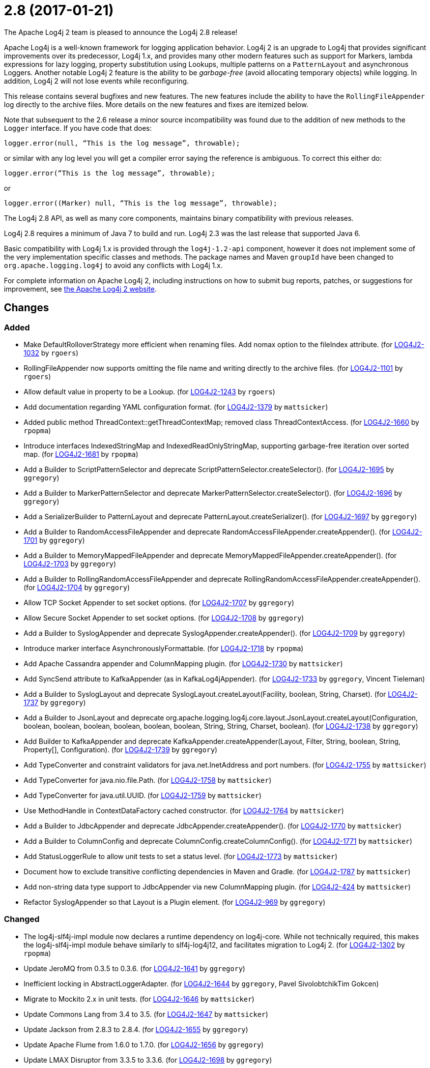 ////
    Licensed to the Apache Software Foundation (ASF) under one or more
    contributor license agreements.  See the NOTICE file distributed with
    this work for additional information regarding copyright ownership.
    The ASF licenses this file to You under the Apache License, Version 2.0
    (the "License"); you may not use this file except in compliance with
    the License.  You may obtain a copy of the License at

         https://www.apache.org/licenses/LICENSE-2.0

    Unless required by applicable law or agreed to in writing, software
    distributed under the License is distributed on an "AS IS" BASIS,
    WITHOUT WARRANTIES OR CONDITIONS OF ANY KIND, either express or implied.
    See the License for the specific language governing permissions and
    limitations under the License.
////

////
*DO NOT EDIT THIS FILE!!*
This file is automatically generated from the release changelog directory!
////

= 2.8 (2017-01-21)

The Apache Log4j 2 team is pleased to announce the Log4j 2.8 release!

Apache Log4j is a well-known framework for logging application behavior.
Log4j 2 is an upgrade to Log4j that provides significant improvements over its predecessor, Log4j 1.x, and provides many other modern features such as support for Markers, lambda expressions for lazy logging, property substitution using Lookups, multiple patterns on a `PatternLayout` and asynchronous Loggers.
Another notable Log4j 2 feature is the ability to be _garbage-free_ (avoid allocating temporary objects) while logging.
In addition, Log4j 2 will not lose events while reconfiguring.

This release contains several bugfixes and new features.
The new features include the ability to have the `RollingFileAppender` log directly to the archive files.
More details on the new features and fixes are itemized below.

Note that subsequent to the 2.6 release a minor source incompatibility was found due to the addition of new methods to the `Logger` interface.
If you have code that does:

[source,java]
----
logger.error(null, “This is the log message”, throwable);
----

or similar with any log level you will get a compiler error saying the reference is ambiguous.
To correct this either do:

[source,java]
----
logger.error(“This is the log message”, throwable);
----

or

[source,java]
----
logger.error((Marker) null, “This is the log message”, throwable);
----

The Log4j 2.8 API, as well as many core components, maintains binary compatibility with previous releases.

Log4j 2.8 requires a minimum of Java 7 to build and run.
Log4j 2.3 was the last release that supported Java 6.

Basic compatibility with Log4j 1.x is provided through the `log4j-1.2-api` component, however it does
not implement some of the very implementation specific classes and methods.
The package names and Maven `groupId` have been changed to `org.apache.logging.log4j` to avoid any conflicts with Log4j 1.x.

For complete information on Apache Log4j 2, including instructions on how to submit bug reports, patches, or suggestions for improvement, see http://logging.apache.org/log4j/2.x/[the Apache Log4j 2 website].

== Changes

=== Added

* Make DefaultRolloverStrategy more efficient when renaming files. Add nomax option to the fileIndex attribute. (for https://issues.apache.org/jira/browse/LOG4J2-1032[LOG4J2-1032] by `rgoers`)
* RollingFileAppender now supports omitting the file name and writing directly to the archive files. (for https://issues.apache.org/jira/browse/LOG4J2-1101[LOG4J2-1101] by `rgoers`)
* Allow default value in property to be a Lookup. (for https://issues.apache.org/jira/browse/LOG4J2-1243[LOG4J2-1243] by `rgoers`)
* Add documentation regarding YAML configuration format. (for https://issues.apache.org/jira/browse/LOG4J2-1379[LOG4J2-1379] by `mattsicker`)
* Added public method ThreadContext::getThreadContextMap; removed class ThreadContextAccess. (for https://issues.apache.org/jira/browse/LOG4J2-1660[LOG4J2-1660] by `rpopma`)
* Introduce interfaces IndexedStringMap and IndexedReadOnlyStringMap, supporting garbage-free iteration over sorted map. (for https://issues.apache.org/jira/browse/LOG4J2-1681[LOG4J2-1681] by `rpopma`)
* Add a Builder to ScriptPatternSelector and deprecate ScriptPatternSelector.createSelector(). (for https://issues.apache.org/jira/browse/LOG4J2-1695[LOG4J2-1695] by `ggregory`)
* Add a Builder to MarkerPatternSelector and deprecate MarkerPatternSelector.createSelector(). (for https://issues.apache.org/jira/browse/LOG4J2-1696[LOG4J2-1696] by `ggregory`)
* Add a SerializerBuilder to PatternLayout and deprecate PatternLayout.createSerializer(). (for https://issues.apache.org/jira/browse/LOG4J2-1697[LOG4J2-1697] by `ggregory`)
* Add a Builder to RandomAccessFileAppender and deprecate RandomAccessFileAppender.createAppender(). (for https://issues.apache.org/jira/browse/LOG4J2-1701[LOG4J2-1701] by `ggregory`)
* Add a Builder to MemoryMappedFileAppender and deprecate MemoryMappedFileAppender.createAppender(). (for https://issues.apache.org/jira/browse/LOG4J2-1703[LOG4J2-1703] by `ggregory`)
* Add a Builder to RollingRandomAccessFileAppender and deprecate RollingRandomAccessFileAppender.createAppender(). (for https://issues.apache.org/jira/browse/LOG4J2-1704[LOG4J2-1704] by `ggregory`)
* Allow TCP Socket Appender to set socket options. (for https://issues.apache.org/jira/browse/LOG4J2-1707[LOG4J2-1707] by `ggregory`)
* Allow Secure Socket Appender to set socket options. (for https://issues.apache.org/jira/browse/LOG4J2-1708[LOG4J2-1708] by `ggregory`)
* Add a Builder to SyslogAppender and deprecate SyslogAppender.createAppender(). (for https://issues.apache.org/jira/browse/LOG4J2-1709[LOG4J2-1709] by `ggregory`)
* Introduce marker interface AsynchronouslyFormattable. (for https://issues.apache.org/jira/browse/LOG4J2-1718[LOG4J2-1718] by `rpopma`)
* Add Apache Cassandra appender and ColumnMapping plugin. (for https://issues.apache.org/jira/browse/LOG4J2-1730[LOG4J2-1730] by `mattsicker`)
* Add SyncSend attribute to KafkaAppender (as in KafkaLog4jAppender). (for https://issues.apache.org/jira/browse/LOG4J2-1733[LOG4J2-1733] by `ggregory`, Vincent Tieleman)
* Add a Builder to SyslogLayout and deprecate SyslogLayout.createLayout(Facility, boolean, String, Charset). (for https://issues.apache.org/jira/browse/LOG4J2-1737[LOG4J2-1737] by `ggregory`)
* Add a Builder to JsonLayout and deprecate org.apache.logging.log4j.core.layout.JsonLayout.createLayout(Configuration, boolean, boolean, boolean, boolean, boolean, boolean, String, String, Charset, boolean). (for https://issues.apache.org/jira/browse/LOG4J2-1738[LOG4J2-1738] by `ggregory`)
* Add Builder to KafkaAppender and deprecate KafkaAppender.createAppender(Layout, Filter, String, boolean, String, Property[], Configuration). (for https://issues.apache.org/jira/browse/LOG4J2-1739[LOG4J2-1739] by `ggregory`)
* Add TypeConverter and constraint validators for java.net.InetAddress and port numbers. (for https://issues.apache.org/jira/browse/LOG4J2-1755[LOG4J2-1755] by `mattsicker`)
* Add TypeConverter for java.nio.file.Path. (for https://issues.apache.org/jira/browse/LOG4J2-1758[LOG4J2-1758] by `mattsicker`)
* Add TypeConverter for java.util.UUID. (for https://issues.apache.org/jira/browse/LOG4J2-1759[LOG4J2-1759] by `mattsicker`)
* Use MethodHandle in ContextDataFactory cached constructor. (for https://issues.apache.org/jira/browse/LOG4J2-1764[LOG4J2-1764] by `mattsicker`)
* Add a Builder to JdbcAppender and deprecate JdbcAppender.createAppender(). (for https://issues.apache.org/jira/browse/LOG4J2-1770[LOG4J2-1770] by `mattsicker`)
* Add a Builder to ColumnConfig and deprecate ColumnConfig.createColumnConfig(). (for https://issues.apache.org/jira/browse/LOG4J2-1771[LOG4J2-1771] by `mattsicker`)
* Add StatusLoggerRule to allow unit tests to set a status level. (for https://issues.apache.org/jira/browse/LOG4J2-1773[LOG4J2-1773] by `mattsicker`)
* Document how to exclude transitive conflicting dependencies in Maven and Gradle. (for https://issues.apache.org/jira/browse/LOG4J2-1787[LOG4J2-1787] by `mattsicker`)
* Add non-string data type support to JdbcAppender via new ColumnMapping plugin. (for https://issues.apache.org/jira/browse/LOG4J2-424[LOG4J2-424] by `mattsicker`)
* Refactor SyslogAppender so that Layout is a Plugin element. (for https://issues.apache.org/jira/browse/LOG4J2-969[LOG4J2-969] by `ggregory`)

=== Changed

* The log4j-slf4j-impl module now declares a runtime dependency on log4j-core. While not technically required, this makes the log4j-slf4j-impl module behave similarly to slf4j-log4j12, and facilitates migration to Log4j 2. (for https://issues.apache.org/jira/browse/LOG4J2-1302[LOG4J2-1302] by `rpopma`)
* Update JeroMQ from 0.3.5 to 0.3.6. (for https://issues.apache.org/jira/browse/LOG4J2-1641[LOG4J2-1641] by `ggregory`)
* Inefficient locking in AbstractLoggerAdapter. (for https://issues.apache.org/jira/browse/LOG4J2-1644[LOG4J2-1644] by `ggregory`, Pavel SivolobtchikTim Gokcen)
* Migrate to Mockito 2.x in unit tests. (for https://issues.apache.org/jira/browse/LOG4J2-1646[LOG4J2-1646] by `mattsicker`)
* Update Commons Lang from 3.4 to 3.5. (for https://issues.apache.org/jira/browse/LOG4J2-1647[LOG4J2-1647] by `mattsicker`)
* Update Jackson from 2.8.3 to 2.8.4. (for https://issues.apache.org/jira/browse/LOG4J2-1655[LOG4J2-1655] by `ggregory`)
* Update Apache Flume from 1.6.0 to 1.7.0. (for https://issues.apache.org/jira/browse/LOG4J2-1656[LOG4J2-1656] by `ggregory`)
* Update LMAX Disruptor from 3.3.5 to 3.3.6. (for https://issues.apache.org/jira/browse/LOG4J2-1698[LOG4J2-1698] by `ggregory`)
* Update Jansi from 1.13 to 1.14. (for https://issues.apache.org/jira/browse/LOG4J2-1700[LOG4J2-1700] by `ggregory`)
* Update Jackson from 2.8.4 to 2.8.5. (for https://issues.apache.org/jira/browse/LOG4J2-1735[LOG4J2-1735] by `ggregory`)
* Update Kafka from 0.10.0.1 to 0.10.1.1. (for https://issues.apache.org/jira/browse/LOG4J2-1750[LOG4J2-1750] by `ggregory`)
* Update liquibase-core from 3.5.1 to 3.5.3. (for https://issues.apache.org/jira/browse/LOG4J2-1751[LOG4J2-1751] by `ggregory`)
* Replace MockEJB dependency in unit tests with Spring Test and Mockito. (for https://issues.apache.org/jira/browse/LOG4J2-1774[LOG4J2-1774] by `mattsicker`)
* Update Conversant Disruptor from 1.2.7 to 1.2.10 (for https://issues.apache.org/jira/browse/LOG4J2-1781[LOG4J2-1781] by `mattsicker`)

=== Fixed

* Improve LogEvent serialization to handle non-serializable Messages and deserializing when required classes are missing. (for https://issues.apache.org/jira/browse/LOG4J2-1226[LOG4J2-1226] by `rpopma`)
* CronTriggeringPolicy raise exception and fail to rollover log file when evaluateOnStartup is true. (for https://issues.apache.org/jira/browse/LOG4J2-1474[LOG4J2-1474] by `ggregory`, Neonyin mingjun)
* Configurable JVM shutdown hook timeout. (for https://issues.apache.org/jira/browse/LOG4J2-1623[LOG4J2-1623] by `mikes`)
* Fixed file locking regression in FileAppender introduced in 2.6. (for https://issues.apache.org/jira/browse/LOG4J2-1628[LOG4J2-1628] by `rpopma`)
* Console Appender does not pick up Oracle Java 8's sun.stdout.encoding and sun.stderr.encoding. (for https://issues.apache.org/jira/browse/LOG4J2-1636[LOG4J2-1636] by `ggregory`, Eldar Gabdullin)
* Fixed problems when used in OSGi containers (IllegalAccessError, NoClassDefFoundError). (for https://issues.apache.org/jira/browse/LOG4J2-1637[LOG4J2-1637] by `rpopma`)
* Fix MemoryMappedFileAppender.createAppender() Javadoc for immediateFlush. (for https://issues.apache.org/jira/browse/LOG4J2-1639[LOG4J2-1639] by `ggregory`, Sridhar Gopinath)
* DefaultShutdownCallbackRegistry can throw a NoClassDefFoundError. (for https://issues.apache.org/jira/browse/LOG4J2-1642[LOG4J2-1642] by `ggregory`, Johno Crawford)
* Immutable empty StringMap. (for https://issues.apache.org/jira/browse/LOG4J2-1645[LOG4J2-1645] by `mikes`)
* Insure the ConfigurationScheduler shuts down without blocking. (for https://issues.apache.org/jira/browse/LOG4J2-1649[LOG4J2-1649] by `rgoers`, Georg Friedrich)
* CronTriggeringPolicy would use the wrong date/time when rolling over and create multiple triggering policies on reconfiguration. (for https://issues.apache.org/jira/browse/LOG4J2-1653[LOG4J2-1653] by `rgoers`, Georg Friedrich)
* Prevent NPE in ThreadContextMapFactory::createThreadContextMap when initializing Log4j with Configurator::initialize and the BasicContextSelector is used. (for https://issues.apache.org/jira/browse/LOG4J2-1658[LOG4J2-1658] by `rpopma`)
* Ensure SortedArrayStringMap can be serialized and deserialized without errors regardless of content. (for https://issues.apache.org/jira/browse/LOG4J2-1663[LOG4J2-1663] by `rpopma`)
* Improve OSGi unit tests. (for https://issues.apache.org/jira/browse/LOG4J2-1664[LOG4J2-1664] by `ggregory`, Ludovic HOCHET)
* (GC) Avoid allocating temporary objects in IntegerPatternConverter. (for https://issues.apache.org/jira/browse/LOG4J2-1665[LOG4J2-1665] by `rpopma`)
* (GC) Avoid allocating temporary objects in RelativeTimePatternConverter. (for https://issues.apache.org/jira/browse/LOG4J2-1666[LOG4J2-1666] by `rpopma`)
* (GC) Avoid allocating temporary objects in SequenceNumberPatternConverter. (for https://issues.apache.org/jira/browse/LOG4J2-1667[LOG4J2-1667] by `rpopma`)
* (GC) Avoid allocating temporary objects in MarkerPatternConverter. (for https://issues.apache.org/jira/browse/LOG4J2-1668[LOG4J2-1668] by `rpopma`)
* (GC) Avoid allocating temporary objects in MaxLengthConverter. (for https://issues.apache.org/jira/browse/LOG4J2-1669[LOG4J2-1669] by `rpopma`)
* (GC) Avoid allocating temporary objects in EqualsReplacementConverter. (for https://issues.apache.org/jira/browse/LOG4J2-1670[LOG4J2-1670] by `rpopma`)
* (GC) Avoid allocating temporary objects in EqualsIgnoreCaseReplacementConverter. (for https://issues.apache.org/jira/browse/LOG4J2-1671[LOG4J2-1671] by `rpopma`)
* (GC) Avoid allocating temporary objects in LevelRangeFilter. (for https://issues.apache.org/jira/browse/LOG4J2-1672[LOG4J2-1672] by `rpopma`)
* (GC) Avoid allocating temporary objects in MarkerFilter. (for https://issues.apache.org/jira/browse/LOG4J2-1673[LOG4J2-1673] by `rpopma`)
* (GC) Avoid allocating temporary objects in ThresholdFilter. (for https://issues.apache.org/jira/browse/LOG4J2-1674[LOG4J2-1674] by `rpopma`)
* Some LogEvents may not carry a Throwable (Use Message.getThrowable() in log(Message) methods.) (for https://issues.apache.org/jira/browse/LOG4J2-1676[LOG4J2-1676] by `ggregory`, Joern Huxhorn)
* (GC) Avoid allocating temporary objects in MapFilter. (for https://issues.apache.org/jira/browse/LOG4J2-1677[LOG4J2-1677] by `rpopma`)
* (GC) Avoid allocating temporary objects in ThreadContextMapFilter. (for https://issues.apache.org/jira/browse/LOG4J2-1678[LOG4J2-1678] by `rpopma`)
* (GC) Avoid allocating temporary objects in StructuredDataFilter. (for https://issues.apache.org/jira/browse/LOG4J2-1679[LOG4J2-1679] by `rpopma`)
* (GC) Avoid allocating temporary objects in TimeFilter. (for https://issues.apache.org/jira/browse/LOG4J2-1680[LOG4J2-1680] by `rpopma`)
* Logger using LocalizedMessageFactory prints key instead of message. (for https://issues.apache.org/jira/browse/LOG4J2-1682[LOG4J2-1682] by `ggregory`, Markus Waidhofer)
* (GC) Avoid allocating temporary objects in MapMessage. (for https://issues.apache.org/jira/browse/LOG4J2-1683[LOG4J2-1683] by `rpopma`)
* Option 'disableAnsi' in PatternLayout to unconditionally disable ANSI escape codes. (for https://issues.apache.org/jira/browse/LOG4J2-1685[LOG4J2-1685] by `mikes`, Raman Gupta)
* NPE in ThrowableProxy when resolving stack in Java EE/OSGi environment. (for https://issues.apache.org/jira/browse/LOG4J2-1687[LOG4J2-1687] by `ggregory`, Robert Christiansen)
* Fixed bug where elements of a log message parameter array were nulled out in garbage-free mode. (for https://issues.apache.org/jira/browse/LOG4J2-1688[LOG4J2-1688] by `rpopma`)
* Add CleanableThreadContextMap interface supporting method removeAll(Iterable<String>). (for https://issues.apache.org/jira/browse/LOG4J2-1689[LOG4J2-1689] by `mikes`)
* Add putAll() method to CloseableThreadContext. (for https://issues.apache.org/jira/browse/LOG4J2-1692[LOG4J2-1692] by `mikes`, Greg Thomas)
* Make TimeFilter usable as global filter and as logger filter. (for https://issues.apache.org/jira/browse/LOG4J2-1706[LOG4J2-1706] by `rpopma`)
* Pick up bug fixes from Apache Commons Lang's org.apache.commons.lang3.time package. (for https://issues.apache.org/jira/browse/LOG4J2-1712[LOG4J2-1712] by `ggregory`)
* (GC) Avoid allocating temporary objects in AbstractStyleNameConverter. (for https://issues.apache.org/jira/browse/LOG4J2-1714[LOG4J2-1714] by `rpopma`)
* (GC) Avoid allocating temporary objects in NdcPatternConverter. (Note that use of the ThreadContext stack is not garbage-free.) (for https://issues.apache.org/jira/browse/LOG4J2-1715[LOG4J2-1715] by `rpopma`)
* (GC) Avoid allocating temporary objects in MapPatternConverter. (Note that constructing a MapMessage is not garbage-free.) (for https://issues.apache.org/jira/browse/LOG4J2-1716[LOG4J2-1716] by `rpopma`)
* (GC) Avoid allocating temporary objects in EncodingPatternConverter. (for https://issues.apache.org/jira/browse/LOG4J2-1717[LOG4J2-1717] by `rpopma`)
* Fixed race condition in ObjectMessage and SimpleMessage, ensuring that the log message contains the value the object has during the logging call. (for https://issues.apache.org/jira/browse/LOG4J2-1719[LOG4J2-1719] by `rpopma`)
* Make GelfLayout independent of Jackson. (for https://issues.apache.org/jira/browse/LOG4J2-1720[LOG4J2-1720] by `mikes`)
* (GC) Avoid allocating temporary objects in VariablesNotEmptyReplacementConverter. (for https://issues.apache.org/jira/browse/LOG4J2-1722[LOG4J2-1722] by `rpopma`)
* Unwanted transitive dependency on geronimo-jms_1.1_spec causes OSGi tests to fail. (for https://issues.apache.org/jira/browse/LOG4J2-1723[LOG4J2-1723] by `ggregory`, Ludovic HOCHET)
* Using variables in GelfLayout's additional fields at runtime. (for https://issues.apache.org/jira/browse/LOG4J2-1724[LOG4J2-1724] by `mikes`, Alexander Krasnostavsky)
* SslSocketManager now respects connectTimeoutMillis. (for https://issues.apache.org/jira/browse/LOG4J2-1731[LOG4J2-1731] by `rpopma`, Chris Ribble)
* SslSocketManagerFactory might leak Sockets when certain startup errors occur. (for https://issues.apache.org/jira/browse/LOG4J2-1734[LOG4J2-1734] by `ggregory`)
* TcpSocketManagerFactory might leak Sockets when certain startup errors occur. (for https://issues.apache.org/jira/browse/LOG4J2-1736[LOG4J2-1736] by `ggregory`)
* Add CronTriggeringPolicy programmatically leads to NPE. (for https://issues.apache.org/jira/browse/LOG4J2-1740[LOG4J2-1740] by `ggregory`)
* CompositeConfiguration does not add filters to appenderRefs. (for https://issues.apache.org/jira/browse/LOG4J2-1743[LOG4J2-1743] by `ggregory`, Toby Shepheard)
* The custom logger Generate tool no longer requires the log4j-api module on the classpath. (for https://issues.apache.org/jira/browse/LOG4J2-1744[LOG4J2-1744] by `rpopma`)
* Do not use non-daemon thread pool for rollover tasks. (for https://issues.apache.org/jira/browse/LOG4J2-1748[LOG4J2-1748] by `mikes`)
* Adds xmlns in schema and some other tags. (for https://issues.apache.org/jira/browse/LOG4J2-1756[LOG4J2-1756] by `ggregory`, shubhankar1100)
* Add Builder to GelfLayout. (for https://issues.apache.org/jira/browse/LOG4J2-1762[LOG4J2-1762] by `mikes`)
* Fixed concurrency issue affecting all layouts except PatternLayout and GelfLayout, which caused scrambled output and exceptions when logging synchronously from multiple threads. (for https://issues.apache.org/jira/browse/LOG4J2-1769[LOG4J2-1769] by `rpopma`, Brandon Goodin)
* Fixed bug where AsyncLogger did not resolve configuration properties. (for https://issues.apache.org/jira/browse/LOG4J2-1779[LOG4J2-1779] by `rpopma`)
* Eliminate the use of the ExecutorServices in the LoggerContext. (for https://issues.apache.org/jira/browse/LOG4J2-1780[LOG4J2-1780] by `mikes`)
* ConfigurationScheduler now preserves interrupt flag during stop. (for https://issues.apache.org/jira/browse/LOG4J2-1786[LOG4J2-1786] by `rpopma`)
* Cannot define both `filters` and `separator` for PatternLayout %xEx. (for https://issues.apache.org/jira/browse/LOG4J2-2195[LOG4J2-2195] by `ggregory`, Gary GregoryRaman Gupta)
* RootThrowablePatternConverter does not use TextRenderer or line separator options. (for https://issues.apache.org/jira/browse/LOG4J2-2221[LOG4J2-2221] by `ggregory`, Gary GregoryRaman Gupta)
